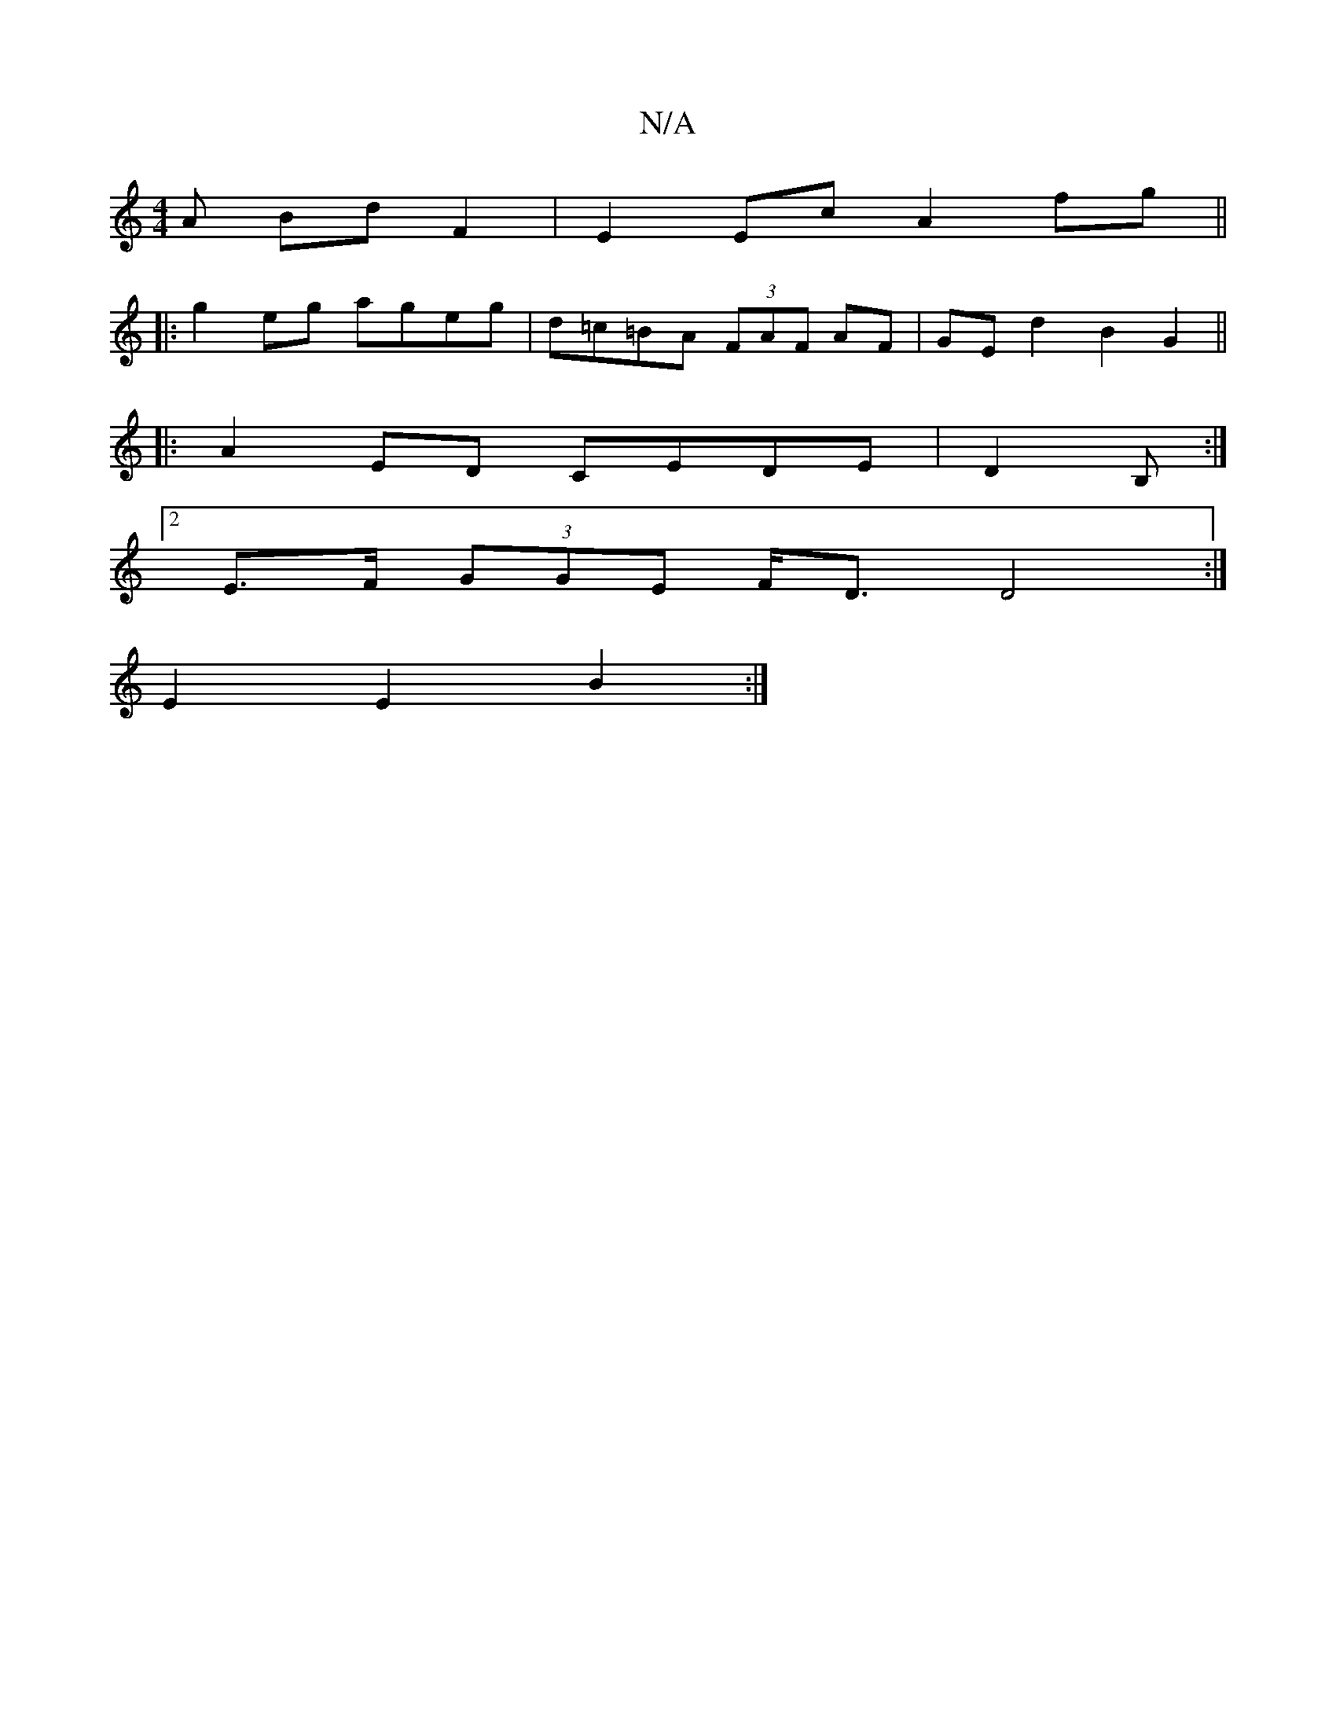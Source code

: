 X:1
T:N/A
M:4/4
R:N/A
K:Cmajor
A BdF2 | E2 Ec A2 fg ||
|: g2 eg ageg | d=c=BA (3FAF AF|GEd2 B2G2||
|:A2ED CEDE|D2B, :|
[2E>F (3GGE F<D D4:|
E2 E2 B2 :|

|: cF F2 F2 | A2 A2 BF |:G2 G4 |1 D2 G2 G4| G2cB F2A2-|G2dB G2A2|1 Bcde f4|dde
